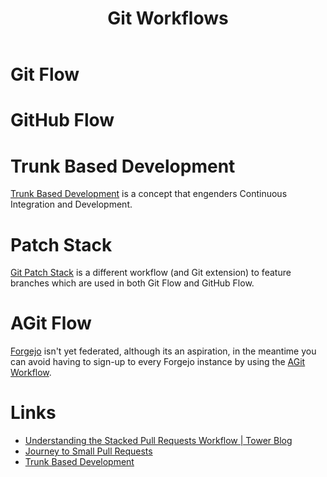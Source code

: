:PROPERTIES:
:ID:       36b4612a-63df-4858-afb1-f35d4f44dba5
:mtime:    20250403225558 20250325214541 20241225215253 20241225153610 20240901100226
:mtime:    20250325214541 20241225215253 20241225153610 20240901100226
:ctime:    20240901100226
:END:
#+TITLE: Git Workflows
#+FILETAGS: :git:dev:workflows:

* Git Flow

* GitHub Flow

* Trunk Based Development

[[https://trunkbaseddevelopment.com/][Trunk Based Development]] is a concept that engenders Continuous Integration and Development.

* Patch Stack

[[https://book.git-ps.sh/tool/][Git Patch Stack]] is a different workflow (and Git extension) to feature branches which are used in both Git Flow and
GitHub Flow.

* AGit Flow

[[id:736537b3-75e0-4c24-9156-364937e0e8a2][Forgejo]] isn't yet federated, although its an aspiration, in the meantime you can avoid having to sign-up to every
Forgejo instance by using the [[https://forgejo.org/docs/latest/user/agit-support/][AGit Workflow]].

* Links

+ [[https://www.git-tower.com/blog/stacked-prs/][Understanding the Stacked Pull Requests Workflow | Tower Blog]]
+ [[https://drewdeponte.com/blog/journey-to-small-pull-requests/][Journey to Small Pull Requests]]
+ [[https://trunkbaseddevelopment.com/][Trunk Based Development]]
